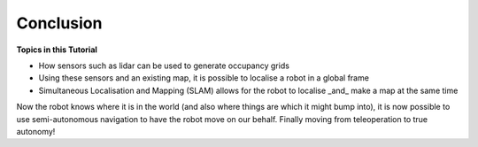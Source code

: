 Conclusion
=============

**Topics in this Tutorial**

* How sensors such as lidar can be used to generate occupancy grids 
* Using these sensors and an existing map, it is possible to localise a robot in a global frame
* Simultaneous Localisation and Mapping (SLAM) allows for the robot to localise _and_ make a map at the same time


Now the robot knows where it is in the world (and also where things are which it might bump into), it is now possible to use semi-autonomous navigation to have the robot move on our behalf.  Finally moving from teleoperation to true autonomy!